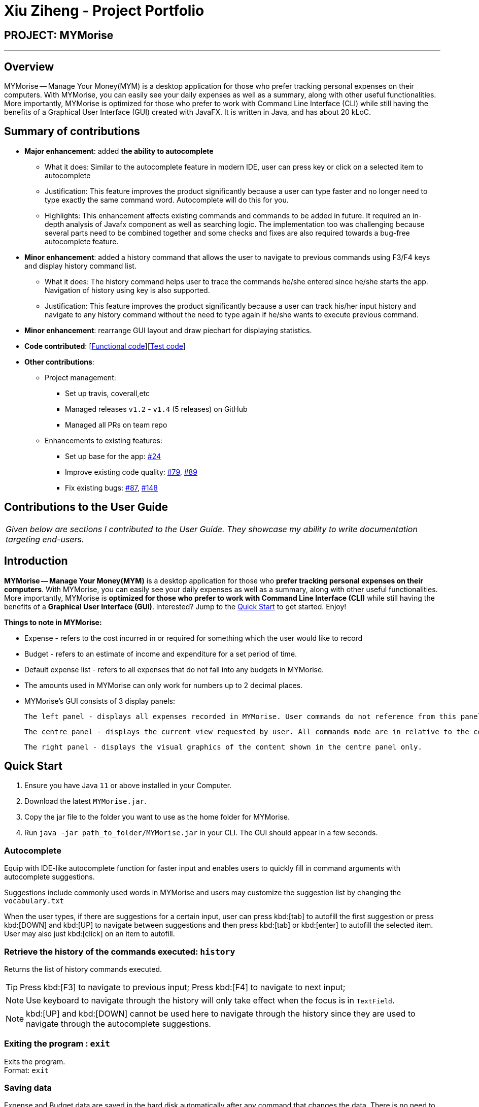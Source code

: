= Xiu Ziheng - Project Portfolio
:site-section: AboutUs
:imagesDir: ../images
:stylesDir: ../stylesheets

== PROJECT: MYMorise

---

== Overview

MYMorise — Manage Your Money(MYM) is a desktop application for those who prefer tracking personal expenses on their
computers. With MYMorise, you can easily see your daily expenses as well as a summary, along with other useful functionalities.
More importantly, MYMorise is optimized for those who prefer to work with Command Line Interface (CLI) while still
having the benefits of a Graphical User Interface (GUI) created with JavaFX. It is written in Java, and has about 20
kLoC.

== Summary of contributions

* *Major enhancement*: added *the ability to autocomplete*
** What it does: Similar to the autocomplete feature in modern IDE, user can press key or click on a selected item to
autocomplete
** Justification: This feature improves the product significantly because a user can type faster and no longer need
to type exactly the same command word. Autocomplete will do this for you.
** Highlights: This enhancement affects existing commands and commands to be added in future. It required an in-depth
analysis of Javafx component as well as searching logic. The implementation too was challenging because several parts
need to be combined together and some checks and fixes are also required towards a bug-free autocomplete feature.

* *Minor enhancement*: added a history command that allows the user to navigate to previous commands using F3/F4 keys
and display history command list.
** What it does: The history command helps user to trace the commands he/she entered since he/she starts the app.
Navigation of history using key is also supported.
** Justification: This feature improves the product significantly because a user can track his/her input history and
navigate to any history command without the need to type again if he/she wants to execute previous command.

* *Minor enhancement*: rearrange GUI layout and draw piechart for displaying statistics.

* *Code contributed*: [https://nus-cs2103-ay1920s1.github.io/tp-dashboard/#search=xiu%20ziheng&sort=groupTitle&sortWithin=title&since=2019-09-06&timeframe=commit&mergegroup=false&groupSelect=groupByRepos&breakdown=false&tabOpen=true&tabType=authorship&tabAuthor=Cary-Xx&tabRepo=AY1920S1-CS2103-T14-4%2Fmain%5Bmaster%5D[Functional code]][https://nus-cs2103-ay1920s1.github.io/tp-dashboard/#search=xiu%20ziheng&sort=groupTitle&sortWithin=title&since=2019-09-06&timeframe=commit&mergegroup=false&groupSelect=groupByRepos&breakdown=false&tabOpen=true&tabType=authorship&tabAuthor=Cary-Xx&tabRepo=AY1920S1-CS2103-T14-4%2Fmain%5Bmaster%5D[Test code]]

* *Other contributions*:

** Project management:
*** Set up travis, coverall,etc
*** Managed releases `v1.2` - `v1.4` (5 releases) on GitHub
*** Managed all PRs on team repo
** Enhancements to existing features:
*** Set up base for the app: https://github.com/AY1920S1-CS2103-T14-4/main/pull/24[#24]
*** Improve existing code quality: https://github.com/AY1920S1-CS2103-T14-4/main/pull/79[#79],
https://github.com/AY1920S1-CS2103-T14-4/main/pull/89[#89]
*** Fix existing bugs: https://github.com/AY1920S1-CS2103-T14-4/main/pull/87[#87],
https://github.com/AY1920S1-CS2103-T14-4/main/pull/148[#148]

== Contributions to the User Guide

|===
|_Given below are sections I contributed to the User Guide. They showcase my ability to write documentation targeting end-users._
|===

== Introduction

*MYMorise -- Manage Your Money(MYM)* is a desktop application for those who *prefer tracking personal expenses on their
computers*. With MYMorise, you can easily see your daily expenses as well as a summary, along with other useful
functionalities. More importantly, MYMorise is *optimized for those who prefer to work with Command Line Interface (CLI)* while still having the benefits of a *Graphical User Interface
(GUI)*. Interested? Jump to the <<Quick Start>> to get started. Enjoy!

****
*Things to note in MYMorise:*

* Expense - refers to the cost incurred in or required for something which the user would like to record
* Budget - refers to an estimate of income and expenditure for a set period of time.
* Default expense list - refers to all expenses that do not fall into any budgets in MYMorise.
* The amounts used in MYMorise can only work for numbers up to 2 decimal places.
* MYMorise's GUI consists of 3 display panels:

    The left panel - displays all expenses recorded in MYMorise. User commands do not reference from this panel and should not be made based on this panel. Commands made should reference from the centre panel. The purpose of this panel is solely for displaying all expenses recorded only.

    The centre panel - displays the current view requested by user. All commands made are in relative to the content displayed in this panel. That is, if a user enters the command `listBudgets` or `view 1`, this panel will reflect the content requested. Subsequent commands such as `editExpense` and `editBudget` will reference from this panel. On start up, the centre panel displays the default expense list.

    The right panel - displays the visual graphics of the content shown in the centre panel only.
****

== Quick Start

.  Ensure you have Java `11` or above installed in your Computer.
.  Download the latest `MYMorise.jar`.
.  Copy the jar file to the folder you want to use as the home folder for MYMorise.
.  Run `java -jar path_to_folder/MYMorise.jar` in your CLI. The GUI should appear in a few seconds.

=== Autocomplete
Equip with IDE-like autocomplete function for faster input and
enables users to quickly fill in command arguments with
autocomplete suggestions.

Suggestions include commonly used words in MYMorise and users may customize the suggestion list by changing the
`vocabulary.txt`

When the user types, if there are suggestions for a certain input, user can press kbd:[tab] to autofill the first
suggestion or press kbd:[DOWN] and kbd:[UP] to navigate between suggestions and then press kbd:[tab] or kbd:[enter]
to autofill the selected item. User may also just kbd:[click] on an item to autofill.

=== Retrieve the history of the commands executed: `history`
Returns the list of history commands executed.
[TIP]
Press kbd:[F3] to navigate to previous input; Press kbd:[F4] to navigate to next input;
[NOTE]
Use keyboard to navigate through the history will only take effect when the focus is in `TextField`.
[NOTE]
kbd:[UP] and kbd:[DOWN] cannot be used here to navigate through the history since they are used to navigate through
the autocomplete suggestions.

=== Exiting the program : `exit`
Exits the program. +
Format: `exit`

// tag::saving[]
=== Saving data
Expense and Budget data are saved in the hard disk automatically after any command that changes the data.
There is no need to save manually.
// end::saving[]

=== Locating expenses by name: `find` `[coming in v2.0]`
Finds all expenses by name, date, tag. +
Format: `find [n/NAME] [d/DATE] [t/TAG]`

****
* Search by name and tag is case insensitive. e.g hans will match Hans
* Search by date must use the date format `dd/MM/yyyy`
* The order of the keywords does not matter. e.g. `Hans Bo` will match `Bo Hans`
* Only the fields provided are searched.
* Only whole words will be matched e.g. `Han` will not match `Hans`
****

Examples:

* `find n/Coffee` +
Returns `coffee` and `Starbucks Coffee`.
* `find n/Cheesecake` +
Returns any expense having names `Cheesecake`, eg: `Strawberry Cheesecake`, `Blueberry Cheesecake`.

== Contributions to the Developer Guide

|===
|_Given below are sections I contributed to the Developer Guide. They showcase my ability to write technical documentation and the technical depth of my contributions to the project._
|===

=== AutoComplete Feature
==== Implementation
Autocomplete is facilitated by several parts.
The logic part is implemented through `java.seedu.address.logic.search` package which contains `AutoComplete` and
`BinarySearch`.

The model is constructed through `java.seedu.address.model.autocomplete` which contains `AutoCompleteModel` and `Word`.

The Ui part is implemented through `java.seedu.address.ui.QueryCard` on top of `CommandBox`.

Given below is an example usage scenario and how the autocomplete mechanism behaves at each step. (p.s. details are
omitted)

Step 1. The user launches MYMorise and the user will be prompted to enter a command as shown in the command box.

Step 2. User enter `a` and the listener is triggered. Then `AutoComplete#initAc()` and
`AutoComplete#getSuggestions()` is invoked.

Step 3. `initAc()` calls `AutoComplete#readWordsFromFile()` which reads the vocabulary from our local dictionary to get
the database and then construct an `AutocompleteModel` with the vocabulary read.

Step 4. `getSuggestions(input)` calls `AutocompleteModel#allMatches()` which utilises the improved version of binary
search algorithm `BinarySearch`. The algorithm will return the first and last index of potential matched results.
Since the result is based on a pre-order for sorting, all the words inside this range will be the qualified ones.

Step 5. The listview of `QueryCard` will be updated based on the words and weights given and attached to the
`TextField`.

The following sequence diagram shows how autocomplete operation works:

image::AutocompleteSequenceDiagram.png[]

The following activity diagram summarizes what happens when a user enter something new.

image::AutocompleteActivityDiagram.png[]

==== Design Considerations
===== Aspect: How Autocomplete works
In terms of the retrieving suggestion list, an enhanced binary search algorithm is used. Since a word (which
represents a autocomplete term) has a name and weight, the default "vocabulary" will be first sort based on weight
and for same weight, sort alphanumerically.

In terms of replacing the target term to the `TextField`, 2 approaches are proposed

* **Approach 1 (current choice)**: 2 listeners were added. 1) 1st listener for `TextFormatter`, this is especially
utilised
to retrieving the updated cursor position, which is where it outperforms. 2) 2nd listener for
`TextInputControl`
to detect the text change of `TextField`. Then combined with previously returned caret position, we can replace the
corresponding position with target term (the one user selected)

* **Approach 2**. 1 listener for `caretProperty` is added to detect the change of position of caret (i.e., cursor).
This approach is simpler with regard to logic but more complicated during implementation. Since caret position change
does not necessarily mean textField change, therefore extra check would be required, also resulting in
potential inaccuracy.

In terms of user interaction, different listeners are added for different valid actions (e.g. press TAB, ENTER and
navigate using UP and DOWN) to make user benefit by typing faster.

=== History Feature
==== Implementation
History is mainly facilitated by `CommandHistory` with `HistoryPointer`. When the app starts, a `CommandHistory`
instance is created and any command executed (no matter valid or not) will be saved to a list of history commands.
And when the user calls the `history`, the overall history list will display on the `resultDisplayPanel`. And when
user press *F3* and *F4* to navigate through the history list, the `HistoryPointer` will point to corresponding
history.

Similar to Section 3.1, the history displayed on `textField` is facilitated by `KeyEventListener`. When the keyinput
event of *F3* or *F4* is triggered, it will navigate to previous input and next input correspondingly.

The following class diagram illustrates the interaction between `historyCommand` and other parts:

image::HistoryClassDiagram.png[]

The following sequence diagram illustrates the flow of how history commands works:

image::HistorySequenceDiagram.png[]
